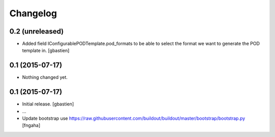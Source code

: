 Changelog
=========

0.2 (unreleased)
----------------

- Added field IConfigurablePODTemplate.pod_formats to be able to select the
  format we want to generate the POD template in.
  [gbastien]


0.1 (2015-07-17)
----------------

- Nothing changed yet.


0.1 (2015-07-17)
----------------
- Initial release.
  [gbastien]

- ...

- Update bootstrap
  use https://raw.githubusercontent.com/buildout/buildout/master/bootstrap/bootstrap.py
  [fngaha]
